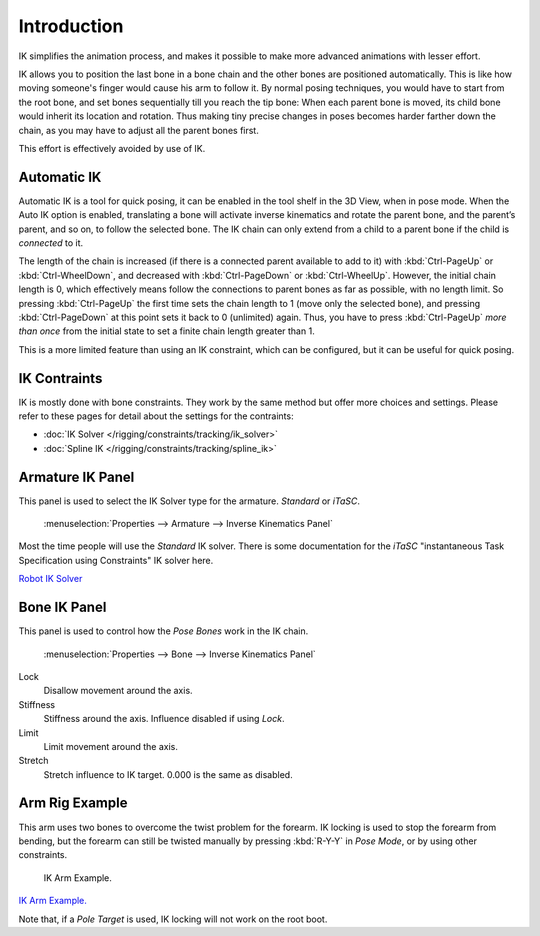 
************
Introduction
************

IK simplifies the animation process,
and makes it possible to make more advanced animations with lesser effort.

IK allows you to position the last bone in a bone chain and the other bones are positioned
automatically. This is like how moving someone's finger would cause his arm to follow it.
By normal posing techniques, you would have to start from the root bone,
and set bones sequentially till you reach the tip bone: When each parent bone is moved,
its child bone would inherit its location and rotation.
Thus making tiny precise changes in poses becomes harder farther down the chain,
as you may have to adjust all the parent bones first.

This effort is effectively avoided by use of IK.


Automatic IK
============

Automatic IK is a tool for quick posing, it can be enabled in the tool shelf in the 3D View,
when in pose mode. When the Auto IK option is enabled, translating a bone will activate
inverse kinematics and rotate the parent bone, and the parent’s parent, and so on, to
follow the selected bone. The IK chain can only extend from a child to a parent bone
if the child is *connected* to it.

The length of the chain is increased
(if there is a connected parent available to add to it)
with :kbd:`Ctrl-PageUp` or :kbd:`Ctrl-WheelDown`,
and decreased with :kbd:`Ctrl-PageDown` or :kbd:`Ctrl-WheelUp`.
However, the initial chain length is 0, which effectively
means follow the connections to parent bones as far as possible, with no length limit.
So pressing :kbd:`Ctrl-PageUp` the first time sets the chain length to 1 (move only the selected bone),
and pressing :kbd:`Ctrl-PageDown` at this point sets it back to 0 (unlimited) again.
Thus, you have to press :kbd:`Ctrl-PageUp` *more than once* from the initial state
to set a finite chain length greater than 1.

This is a more limited feature than using an IK constraint, which can be configured,
but it can be useful for quick posing.


IK Contraints
=============

IK is mostly done with bone constraints.
They work by the same method but offer more choices and settings.
Please refer to these pages for detail about the settings for the contraints:


- :doc:`IK Solver </rigging/constraints/tracking/ik_solver>`
- :doc:`Spline IK </rigging/constraints/tracking/spline_ik>`


Armature IK Panel
=================

This panel is used to select the IK Solver type for the armature. *Standard* or *iTaSC*.


.. figure:: /images/IK_Armature_IK_Panel.jpg

   :menuselection:`Properties --> Armature --> Inverse Kinematics Panel`


Most the time people will use the *Standard* IK solver.
There is some documentation for the *iTaSC* "instantaneous Task Specification using
Constraints" IK solver here.

`Robot IK Solver <https://wiki.blender.org/index.php/Dev:Source/GameEngine/RobotIKSolver>`__


Bone IK Panel
=============

This panel is used to control how the *Pose Bones* work in the IK chain.


.. figure:: /images/IK_Bone_IK_Panel.jpg

   :menuselection:`Properties --> Bone --> Inverse Kinematics Panel`


Lock
   Disallow movement around the axis.

Stiffness
   Stiffness around the axis. Influence disabled if using *Lock*.

Limit
   Limit movement around the axis.

Stretch
   Stretch influence to IK target. 0.000 is the same as disabled.


Arm Rig Example
===============

This arm uses two bones to overcome the twist problem for the forearm.
IK locking is used to stop the forearm from bending,
but the forearm can still be twisted manually by pressing :kbd:`R-Y-Y` in *Pose Mode*,
or by using other constraints.


.. figure:: /images/IK_Arm_Example.jpg

   IK Arm Example.


`IK Arm Example. <https://wiki.blender.org/index.php/File:IK_Arm_Example.blend>`__

Note that, if a *Pole Target* is used, IK locking will not work on the root boot.
